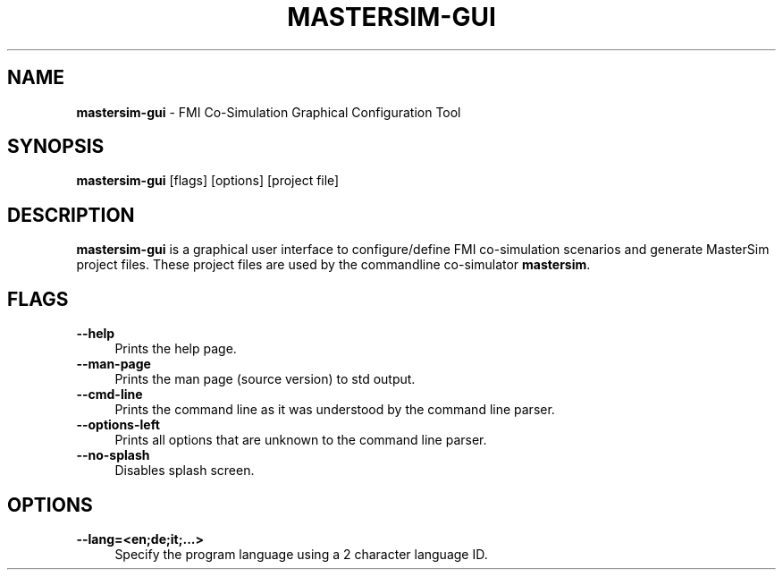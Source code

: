 .TH "MASTERSIM-GUI" 1 "December 31st, 2024" "0.9.8" "MasterSim Manual"
.SH NAME
.B mastersim-gui\fR \- FMI Co-Simulation Graphical Configuration Tool
.SH SYNOPSIS
.B mastersim-gui\fR [flags] [options] [project file]
.SH DESCRIPTION
.B mastersim-gui
is a graphical user interface to configure/define FMI co-simulation scenarios and generate MasterSim project files. These project files are used by the commandline co-simulator 
.BR mastersim\fR.
.SH FLAGS
.IP "\fB\-\-help\fR" 4
Prints the help page.
.IP "\fB\-\-man-page\fR" 4
Prints the man page (source version) to std output.
.IP "\fB\-\-cmd-line\fR" 4
Prints the command line as it was understood by the command line parser.
.IP "\fB\-\-options-left\fR" 4
Prints all options that are unknown to the command line parser.
.IP "\fB\-\-no-splash\fR" 4
Disables splash screen.

.SH OPTIONS
.IP "\fB\-\-lang=<en;de;it;...>\fR" 4
Specify the program language using a 2 character language ID.

